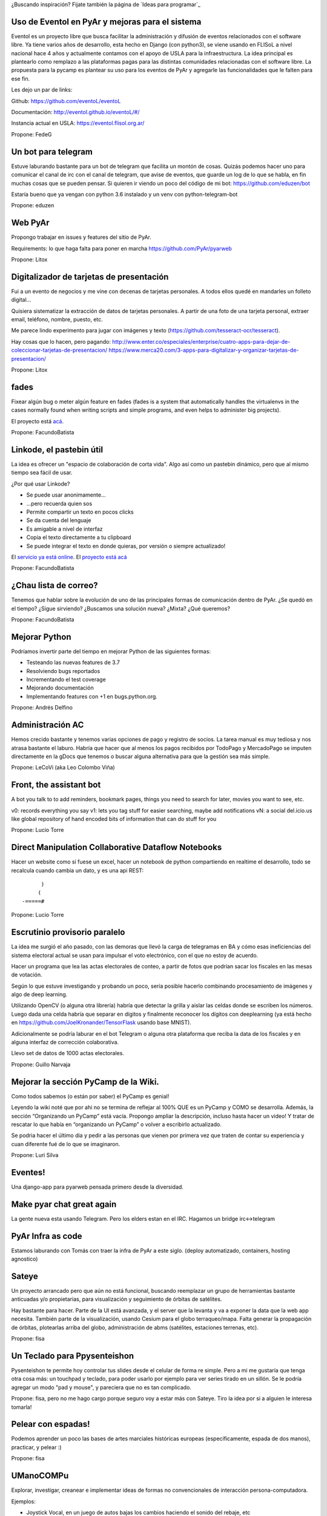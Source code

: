 ¿Buscando inspiración? Fijate también la página de `Ideas para programar`_

Uso de Eventol en PyAr y mejoras para el sistema
------------------------------------------------
Eventol es un proyecto libre que busca facilitar la administración y difusión de eventos relacionados con el software libre.
Ya tiene varios años de desarrollo, esta hecho en Django (con python3), se viene usando en FLISoL a nivel nacional hace 4 años y actualmente contamos con el apoyo de USLA para la infraestructura.
La idea principal es plantearlo como remplazo a las plataformas pagas para las distintas comunidades relacionadas con el software libre.
La propuesta para la pycamp es plantear su uso para los eventos de PyAr y agregarle las funcionalidades que le falten para ese fin.

Les dejo un par de links:

Github: https://github.com/eventoL/eventoL

Documentación: http://eventol.github.io/eventoL/#/

Instancia actual en USLA: https://eventol.flisol.org.ar/

Propone: FedeG


Un bot para telegram 
---------------------------------------------
Estuve laburando bastante para un bot de telegram que facilita un montón de cosas. Quizás podemos hacer uno para 
comunicar el canal de irc con el canal de telegram, que avise de eventos, que guarde un log de lo que se habla,
en fin muchas cosas que se pueden pensar. Si quieren ir viendo un poco del código de mi bot: https://github.com/eduzen/bot
 
Estaría bueno que ya vengan con python 3.6 instalado y un venv con python-telegram-bot

Propone: eduzen

Web PyAr
--------

Propongo trabajar en issues y features del sitio de PyAr.

Requirements: lo que haga falta para poner en marcha https://github.com/PyAr/pyarweb

Propone: Litox


Digitalizador de tarjetas de presentación
-----------------------------------------

Fui a un evento de negocios y me vine con decenas de tarjetas personales. A todos ellos quedé en mandarles un folleto digital...

Quisiera sistematizar la extracción de datos de tarjetas personales. 
A partir de una foto de una tarjeta personal, extraer email, teléfono, nombre, puesto, etc.

Me parece lindo experimento para jugar con imágenes y texto (https://github.com/tesseract-ocr/tesseract).

Hay cosas que lo hacen, pero pagando:
http://www.enter.co/especiales/enterprise/cuatro-apps-para-dejar-de-coleccionar-tarjetas-de-presentacion/
https://www.merca20.com/3-apps-para-digitalizar-y-organizar-tarjetas-de-presentacion/

Propone: Litox

fades
-----

Fixear algún bug o meter algún feature en fades (fades is a system that automatically handles the virtualenvs in the cases normally found when writing scripts and simple programs, and even helps to administer big projects).

El proyecto está `acá <https://github.com/PyAr/fades/>`_.

Propone: FacundoBatista


Linkode, el pastebin útil
-------------------------

La idea es ofrecer un "espacio de colaboración de corta vida".  Algo así como un pastebin dinámico, pero que al mismo tiempo sea fácil de usar. 

¿Por qué usar Linkode?

* Se puede usar anonimamente...

* ...pero recuerda quien sos

* Permite compartir un texto en pocos clicks

* Se da cuenta del lenguaje

* Es amigable a nivel de interfaz

* Copia el texto directamente a tu clipboard

* Se puede integrar el texto en donde quieras, por versión o siempre actualizado!

El `servicio ya está online <http://linkode.org>`_. El `proyecto está acá <https://github.com/facundobatista/kilink>`_

Propone: FacundoBatista



¿Chau lista de correo?
----------------------

Tenemos que hablar sobre la evolución de uno de las principales formas de comunicación dentro de PyAr. ¿Se quedó en el tiempo? ¿Sigue sirviendo? ¿Buscamos una solución nueva? ¿Mixta? ¿Qué queremos?

Propone: FacundoBatista

Mejorar Python
--------------
Podríamos invertir parte del tiempo en mejorar Python de las siguientes formas:

* Testeando las nuevas features de 3.7
* Resolviendo bugs reportados
* Incrementando el test coverage
* Mejorando documentación
* Implementando features con +1 en bugs.python.org.

Propone: Andrés Delfino

Administración AC
------------------

Hemos crecido bastante y tenemos varias opciones de pago y registro de socios.
La tarea manual es muy tediosa y nos atrasa bastante el laburo. Habría que hacer
que al menos los pagos recibidos por TodoPago y MercadoPago se imputen directamente
en la gDocs que tenemos o buscar alguna alternativa para que la gestión sea más simple.

Propone: LeCoVi (aka Leo Colombo Viña)

Front, the assistant bot
------------------------
A bot you talk to to add reminders, bookmark pages, things you need to search for later, movies you want to see, etc.

v0: records everything you say
v1: lets you tag stuff for easier searching, maybe add notifications
vN: a social del.icio.us like global repository of hand encoded bits of information that can do stuff for you

Propone: Lucio Torre

Direct Manipulation Collaborative Dataflow Notebooks
----------------------------------------------------

Hacer un website como si fuese un excel, hacer un notebook de python compartiendo en realtime el desarrollo, 
todo se recalcula cuando cambia un dato, y es una api REST::

        )
       (   
  -=====#


Propone: Lucio Torre


Escrutinio provisorio paralelo
------------------------------

La idea me surgió el año pasado, con las demoras que llevó la carga de telegramas en BA y cómo esas ineficiencias del sistema electoral actual se usan para impulsar el voto electrónico, con el que no estoy de acuerdo.

Hacer un programa que lea las actas electorales de conteo, a partir de fotos que podrían sacar los fiscales en las mesas de votación.

Según lo que estuve investigando y probando un poco, sería posible hacerlo combinando procesamiento de imágenes y algo de deep learning.

Utilizando OpenCV (o alguna otra librería) habría que detectar la grilla y aislar las celdas donde se escriben los números. Luego dada una celda habría que separar en dígitos y finalmente reconocer los dígitos con deeplearning (ya está hecho en https://github.com/JoelKronander/TensorFlask usando base MNIST).

Adicionalmente se podría laburar en el bot Telegram o alguna otra plataforma que reciba la data de los fiscales y en alguna interfaz de corrección colaborativa.

Llevo set de datos de 1000 actas electorales.

Propone: Guillo Narvaja


Mejorar la sección PyCamp de la Wiki.
-------------------------------------

Como todos sabemos (o están por saber) el PyCamp es genial!

Leyendo la wiki noté que por ahi no se termina de reflejar al 100% QUE es un PyCamp y  COMO se desarrolla. 
Además, la sección “Organizando un PyCamp” está vacía. Propongo ampliar la descripción, incluso hasta 
hacer un video! Y tratar de rescatar lo que había en “organizando un PyCamp” o volver a escribirlo actualizado.

Se podria hacer el último dia y pedir a las personas que vienen por primera vez que traten de contar 
su experiencia y cuan diferente fué de lo que se imaginaron.

Propone: Luri Silva


Eventes!
--------

Una django-app para pyarweb pensada primero desde la diversidad. 

Make pyar chat great again
--------------------------

La gente nueva esta usando Telegram. Pero los elders estan en el IRC. Hagamos un bridge irc<->telegram 

PyAr Infra as code
------------------

Estamos laburando con Tomás con traer la infra de PyAr a este siglo. (deploy automatizado, containers, hosting agnostico)

Sateye
------

Un proyecto arrancado pero que aún no está funcional, buscando reemplazar un grupo de herramientas bastante anticuadas y/o propietarias, para visualización y seguimiento de órbitas de satélites.

Hay bastante para hacer. Parte de la UI está avanzada, y el server que la levanta y va a exponer la data que la web app necesita. También parte de la visualización, usando Cesium para el globo terraqueo/mapa.
Falta generar la propagación de órbitas, plotearlas arriba del globo, administración de abms (satélites, estaciones terrenas, etc).

.. image:: https://i.imgur.com/bAcnBgC.png
   :height: 120px

Propone: fisa

Un Teclado para Ppysenteishon
-----------------------------

Pysenteishon te permite hoy controlar tus slides desde el celular de forma re simple. Pero a mi me gustaría que tenga otra cosa más: un touchpad y teclado, para poder usarlo por ejemplo para ver series tirado en un sillón.
Se le podría agregar un modo "pad y mouse", y pareciera que no es tan complicado.

Propone: fisa, pero no me hago cargo porque seguro voy a estar más con Sateye. Tiro la idea por si a alguien le interesa tomarla!

Pelear con espadas!
-------------------

Podemos aprender un poco las bases de artes marciales históricas europeas (específicamente, espada de dos manos), practicar, y pelear :)

.. image:: https://i.imgur.com/05g7DUW.jpg
   :height: 100px
   
Propone: fisa

UManoCOMPu
----------

Explorar, investigar, creanear e implementar ideas de formas no convencionales de interacción 
persona-computadora.

Ejemplos: 

* Joystick Vocal, en un juego de autos bajas los cambios haciendo el sonido del rebaje, etc
* Usar los acelerómetros del celu como input para una computadora

Propone: SAn

Juegos con micropython
----------------------

Traje varias placas que corren micropython, y algo de electrónica para conectarles. Quiero hacer una biblioteca que sea fácil de usar como PyGame para juegos electromecánicos, y algún juego usando eso.

Propone: alecu

Un bot que juegue Super Hexagon
-------------------------------

Hace muchos años que juego ese juego y nunca lo pude ganar. Me gustaría que al menos mi maquina lo haga, y en el camino poder aprender algunos rudimentos sobre computer visión. 

Propone: alecu

